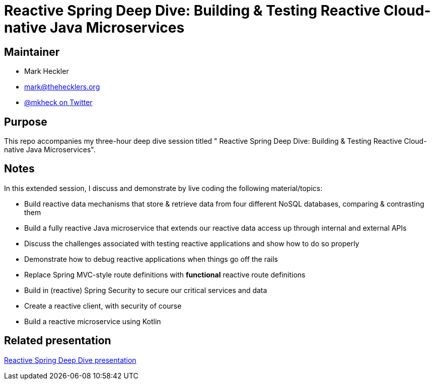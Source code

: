 = Reactive Spring Deep Dive: Building & Testing Reactive Cloud-native Java Microservices

== Maintainer

* Mark Heckler
* mailto:mark@thehecklers.org[mark@thehecklers.org]
* https://twitter.com/MkHeck[@mkheck on Twitter]

== Purpose

This repo accompanies my three-hour deep dive session titled "
Reactive Spring Deep Dive: Building & Testing Reactive Cloud-native Java Microservices".

== Notes

In this extended session, I discuss and demonstrate by live coding the following material/topics:

* Build reactive data mechanisms that store & retrieve data from four different NoSQL databases, comparing & contrasting them
* Build a fully reactive Java microservice that extends our reactive data access up through internal and external APIs
* Discuss the challenges associated with testing reactive applications and show how to do so properly
* Demonstrate how to debug reactive applications when things go off the rails
* Replace Spring MVC-style route definitions with *functional* reactive route definitions
* Build in (reactive) Spring Security to secure our critical services and data
* Create a reactive client, with security of course
* Build a reactive microservice using Kotlin

== Related presentation

https://speakerdeck.com/mkheck/reactive-spring-deep-dive-building-and-testing-reactive-cloud-native-java-microservices[Reactive Spring Deep Dive presentation]